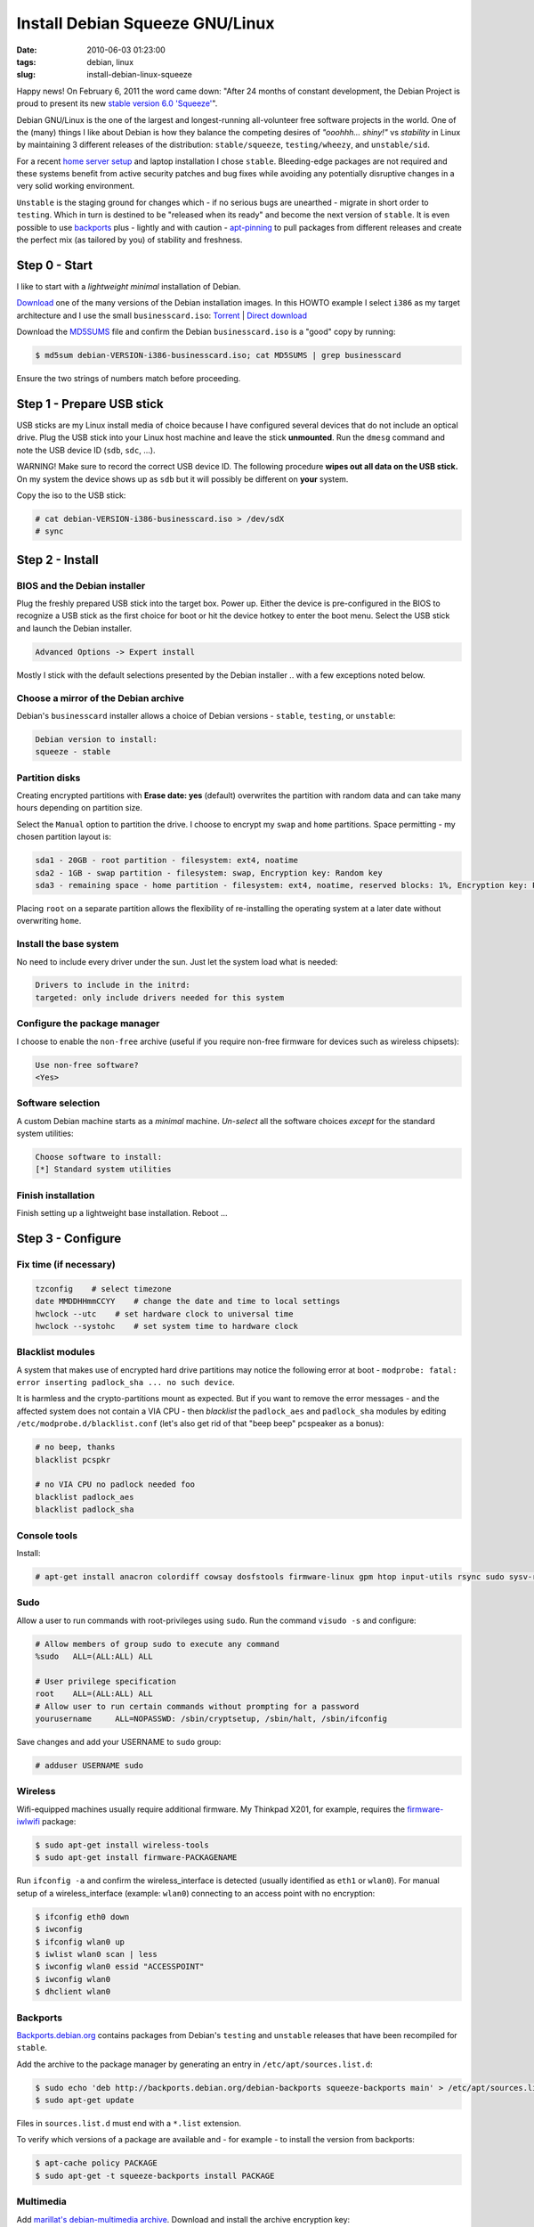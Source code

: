 ================================
Install Debian Squeeze GNU/Linux
================================

:date: 2010-06-03 01:23:00
:tags: debian, linux
:slug: install-debian-linux-squeeze

Happy news! On February 6, 2011 the word came down: "After 24 months of constant development, the Debian Project is proud to present its new `stable version 6.0 'Squeeze' <http://www.debian.org/News/2011/20110205a>`_".

Debian GNU/Linux is the one of the largest and longest-running all-volunteer free software projects in the world. One of the (many) things I like about Debian is how they balance the competing desires of *"ooohhh... shiny!"* vs *stability* in Linux by maintaining 3 different releases of the distribution: ``stable/squeeze``, ``testing/wheezy``, and ``unstable/sid``.

For a recent `home server setup <http://www.circuidipity.com/linux-home-server.html>`_ and laptop installation I chose ``stable``. Bleeding-edge packages are not required and these systems benefit from active security patches and bug fixes while avoiding any potentially disruptive changes in a very solid working environment.

``Unstable`` is the staging ground for changes which - if no serious bugs are unearthed - migrate in short order to ``testing``. Which in turn is destined to be "released when its ready" and become the next version of ``stable``. It is even possible to use `backports <http://backports.debian.org/>`_ plus - lightly and with caution - `apt-pinning <http://www.debian.org/doc/manuals/debian-reference/ch02.en.html#_tweaking_candidate_version>`_ to pull packages from different releases and create the perfect mix (as tailored by you) of stability and freshness.

Step 0 - Start
==============

I like to start with a *lightweight minimal* installation of Debian.

`Download <http://www.debian.org/distrib/>`_ one of the many versions of the Debian installation images. In this HOWTO example I select ``i386`` as my target architecture and I use the small ``businesscard.iso``: `Torrent <http://cdimage.debian.org/debian-cd/current/i386/bt-cd/debian-6.0.3-i386-businesscard.iso.torrent>`_ | `Direct download <http://cdimage.debian.org/debian-cd/current/i386/iso-cd/debian-6.0.3-i386-businesscard.iso>`_

Download the `MD5SUMS <http://cdimage.debian.org/debian-cd/current/i386/iso-cd/MD5SUMS>`_ file and confirm the Debian ``businesscard.iso`` is a "good" copy by running:

.. code-block:: bash

    $ md5sum debian-VERSION-i386-businesscard.iso; cat MD5SUMS | grep businesscard

Ensure the two strings of numbers match before proceeding.

Step 1 - Prepare USB stick
==========================

USB sticks are my Linux install media of choice because I have configured several devices that do not include an optical drive. Plug the USB stick into your Linux host machine and leave the stick **unmounted**. Run the ``dmesg`` command and note the USB device ID (``sdb``, ``sdc``, ...).

.. role:: warning

:warning:`WARNING!` Make sure to record the correct USB device ID. The following procedure **wipes out all data on the USB stick.** On my system the device shows up as ``sdb`` but it will possibly be different on **your** system.

Copy the iso to the USB stick:

.. code-block:: bash

    # cat debian-VERSION-i386-businesscard.iso > /dev/sdX 
    # sync

Step 2 - Install
================

BIOS and the Debian installer
-----------------------------

Plug the freshly prepared USB stick into the target box. Power up. Either the device is pre-configured in the BIOS to recognize a USB stick as the first choice for boot or hit the device hotkey to enter the boot menu. Select the USB stick and launch the Debian installer.

.. code-block:: bash

    Advanced Options -> Expert install

Mostly I stick with the default selections presented by the Debian installer .. with a few exceptions noted below.

Choose a mirror of the Debian archive
-------------------------------------

Debian's ``businesscard`` installer allows a choice of Debian versions - ``stable``, ``testing``, or ``unstable``:

.. code-block:: bash

    Debian version to install:
    squeeze - stable             

Partition disks
---------------

Creating encrypted partitions with **Erase date: yes** (default) overwrites the partition with random data and can take many hours depending on partition size.

Select the ``Manual`` option to partition the drive. I choose to encrypt my ``swap`` and ``home`` partitions. Space permitting - my chosen partition layout is:

.. code-block:: bash

    sda1 - 20GB - root partition - filesystem: ext4, noatime
    sda2 - 1GB - swap partition - filesystem: swap, Encryption key: Random key
    sda3 - remaining space - home partition - filesystem: ext4, noatime, reserved blocks: 1%, Encryption key: Passphrase

Placing ``root`` on a separate partition allows the flexibility of re-installing the operating system at a later date without overwriting ``home``.

Install the base system
-----------------------

No need to include every driver under the sun. Just let the system load what is needed:

.. code-block:: bash

    Drivers to include in the initrd:
    targeted: only include drivers needed for this system

Configure the package manager
-----------------------------

I choose to enable the ``non-free`` archive (useful if you require non-free firmware for devices such as wireless chipsets):

.. code-block:: bash

    Use non-free software?
    <Yes>

Software selection
------------------

A custom Debian machine starts as a *minimal* machine. *Un-select* all the software choices *except* for the standard system utilities:

.. code-block:: bash

    Choose software to install:
    [*] Standard system utilities

Finish installation
-------------------

Finish setting up a lightweight base installation. Reboot ...

Step 3 - Configure
==================

Fix time (if necessary)
-----------------------

.. code-block:: bash

    tzconfig    # select timezone
    date MMDDHHmmCCYY    # change the date and time to local settings 
    hwclock --utc    # set hardware clock to universal time
    hwclock --systohc    # set system time to hardware clock

Blacklist modules
-----------------

A system that makes use of encrypted hard drive partitions may notice the following error at boot - ``modprobe: fatal: error inserting padlock_sha ... no such device``.

It is harmless and the crypto-partitions mount as expected. But if you want to remove the error messages - and the affected system does not contain a VIA CPU - then *blacklist* the ``padlock_aes`` and ``padlock_sha`` modules by editing ``/etc/modprobe.d/blacklist.conf`` (let's also get rid of that "beep beep" pcspeaker as a bonus):

.. code-block:: bash

    # no beep, thanks
    blacklist pcspkr

    # no VIA CPU no padlock needed foo
    blacklist padlock_aes
    blacklist padlock_sha

Console tools
-------------

Install:

.. code-block:: bash

    # apt-get install anacron colordiff cowsay dosfstools firmware-linux gpm htop input-utils rsync sudo sysv-rc-conf vrms

Sudo
----

Allow a user to run commands with root-privileges using ``sudo``. Run the command ``visudo -s`` and configure:

.. code-block:: bash

    # Allow members of group sudo to execute any command
    %sudo   ALL=(ALL:ALL) ALL

    # User privilege specification
    root    ALL=(ALL:ALL) ALL
    # Allow user to run certain commands without prompting for a password
    yourusername     ALL=NOPASSWD: /sbin/cryptsetup, /sbin/halt, /sbin/ifconfig

Save changes and add your USERNAME to ``sudo`` group:

.. code-block:: bash

    # adduser USERNAME sudo

Wireless
--------

Wifi-equipped machines usually require additional firmware. My Thinkpad X201, for example, requires the `firmware-iwlwifi <http://packages.debian.org/squeeze/firmware-iwlwifi>`_ package:

.. code-block:: bash

    $ sudo apt-get install wireless-tools
    $ sudo apt-get install firmware-PACKAGENAME

Run ``ifconfig -a`` and confirm the wireless_interface is detected (usually identified as ``eth1`` or ``wlan0``). For manual setup of a wireless_interface (example: ``wlan0``) connecting to an access point with no encryption:

.. code-block:: bash

    $ ifconfig eth0 down
    $ iwconfig
    $ ifconfig wlan0 up
    $ iwlist wlan0 scan | less
    $ iwconfig wlan0 essid "ACCESSPOINT"
    $ iwconfig wlan0
    $ dhclient wlan0

Backports
---------

`Backports.debian.org <http://backports.debian.org/>`_ contains packages from Debian's ``testing`` and ``unstable`` releases that have been recompiled for ``stable``.

Add the archive to the package manager by generating an entry in ``/etc/apt/sources.list.d``:

.. code-block:: bash

    $ sudo echo 'deb http://backports.debian.org/debian-backports squeeze-backports main' > /etc/apt/sources.list.d/squeeze-backports.list
    $ sudo apt-get update

Files in ``sources.list.d`` must end with a ``*.list`` extension.

To verify which versions of a package are available and - for example - to install the version from backports:

.. code-block:: bash

    $ apt-cache policy PACKAGE
    $ sudo apt-get -t squeeze-backports install PACKAGE

Multimedia
----------

Add `marillat's debian-multimedia archive <http://debian-multimedia.org/>`_. Download and install the archive encryption key:

.. code-block:: bash

    $ wget -c http://www.debian-multimedia.org/pool/main/d/debian-multimedia-keyring/debian-multimedia-keyring_2010.12.26_all.deb
    $ sudo dpkg -i debian-multimedia-keyring_2010.12.26_all.deb

Generate an entry in ``/etc/apt/sources.list.d``:

.. code-block:: bash

    $ sudo echo 'deb http://www.debian-multimedia.org/ squeeze main non-free' > /etc/apt/sources.list.d/debian-multimedia.list
    $ sudo apt-get update

Apt-file
--------

``Apt-file`` is a useful Debian package search tool:

.. code-block:: bash

    $ sudo apt-get install apt-file
    $ sudo apt-file update  

Re-run ``apt-file update`` whenever a new package archive is added to ``sources.list`` or ``sources.list.d``.

Kernel
------

If you are running Debian's ``i386`` target architecture on a machine with 4GB+ of memory download the ``pae kernel`` to make use of all that installed RAM:

.. code-block:: bash

    $ sudo apt-get remove linux-image-2.6-686
    $ sudo apt-get -t squeeze-backports install linux-image-686-pae

... and reboot.

Sound
-----

.. code-block:: bash

    $ aptitude show alsa-utils
    $ alsamixer 
    $ aplay /usr/share/sounds/alsa/Front_Center.wav
    $ alsactl store

Xorg
----

Discover your machine's video card:

.. code-block:: bash

    $ lspci -v | grep "VGA compatible controller"

*Using an open-source video driver*

.. code-block:: bash

    $ sudo apt-get install xorg

There are known issues with some Intel video cards - ``xserver-xorg-video-intel`` - and `KMS <http://wiki.debian.org/KernelModesetting>`_ and the default ``2.6.32 kernel`` in Debian ``stable``.

On my Intel-equipped `netbook <http://www.circuidipity.com/debian-linux-on-the-asus-eeepc-1001p.html>`_ netbook booting from GRUB or starting an X session can result in a black screen. A temporary fix is to edit the booting GRUB entry and add ``acpi=off`` to the kernel line.

A more permanent fix is to configure the *backlight* setting in ``/etc/default/grub``.

*Using the proprietary Nvidia driver*

See `Getting Nvidia and Xorg to play nice <http://www.circuidipity.com/getting-nvidia-and-xorg-to-play-nice.html>`_ ... though I think this information might be out-dated. I no longer use an NVIDIA-equipped machine.

Step 4 - Desktop
================

Select a window manager or a full-blown desktop environment such as XFCE, GNOME or KDE. There are a `few to choose from <http://www.gilesorr.com/wm/table.html>`_ ...

I like `XFCE <http://www.xfce.org/>`_. For a desktop environment complete with file manager, themes, graphical package and network managers:

.. code-block:: bash

    $ sudo apt-get install xfce4 gdm gksu libnotify-bin thunar ffmpegthumbnailer catfish synaptic update-notifier xscreensaver
    $ sudo apt-get install gtk2-engines gtk2-engines-murrine gnome-colors shiki-colors qt4-qtconfig
    $ sudo apt-get install ttf-mscorefonts-installer ttf-bitstream-vera ttf-liberation xfonts-terminus   
    $ sudo apt-get install network-manager network-manager-gnome

Applications
------------

My `applications checklist <http://www.circuidipity.com/applications-checklist-for-my-debian-linux-installs.html>`_.
